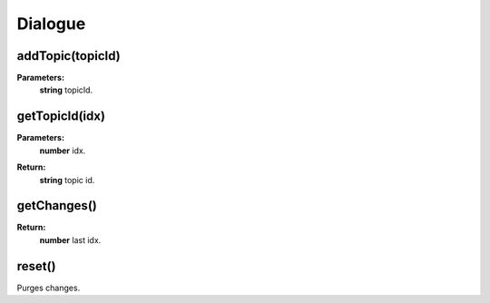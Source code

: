 Dialogue
========

.. todo::

    Add example with player:getDialogue()

addTopic(topicId)
-----------------

**Parameters:**
    | **string** topicId.

getTopicId(idx)
---------------

**Parameters:**
    | **number** idx.
**Return:**
    | **string** topic id.

getChanges()
------------

**Return:**
    | **number** last idx.

reset()
-------

Purges changes.

